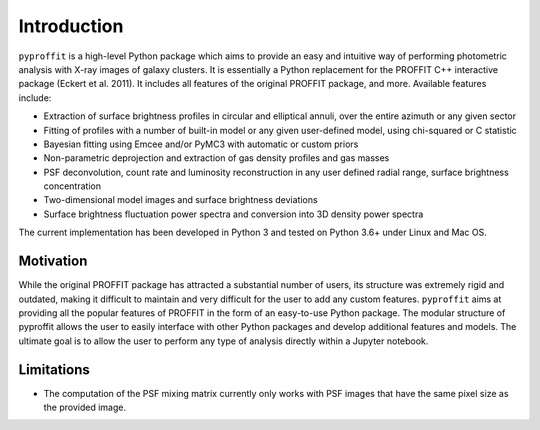Introduction
============

``pyproffit`` is a high-level Python package which aims to provide an easy and intuitive way of performing photometric analysis with X-ray images of galaxy clusters. It is essentially a Python replacement for the PROFFIT C++ interactive package (Eckert et al. 2011). It includes all features of the original PROFFIT package, and more. Available features include:

- Extraction of surface brightness profiles in circular and elliptical annuli, over the entire azimuth or any given sector
- Fitting of profiles with a number of built-in model or any given user-defined model, using chi-squared or C statistic
- Bayesian fitting using Emcee and/or PyMC3 with automatic or custom priors
- Non-parametric deprojection and extraction of gas density profiles and gas masses
- PSF deconvolution, count rate and luminosity reconstruction in any user defined radial range, surface brightness concentration
- Two-dimensional model images and surface brightness deviations
- Surface brightness fluctuation power spectra and conversion into 3D density power spectra

The current implementation has been developed in Python 3 and tested on Python 3.6+ under Linux and Mac OS.

Motivation
**********

While the original PROFFIT package has attracted a substantial number of users, its structure was extremely rigid and outdated, making it difficult to maintain and very difficult for the user to add any custom features. ``pyproffit`` aims at providing all the popular features of PROFFIT in the form of an easy-to-use Python package. The modular structure of pyproffit allows the user to easily interface with other Python packages and develop additional features and models. The ultimate goal is to allow the user to perform any type of analysis directly within a Jupyter notebook.

Limitations
***********

- The computation of the PSF mixing matrix currently only works with PSF images that have the same pixel size as the provided image.
